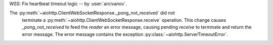 WSS: Fix heartbeat timeout logic -- by :user:`arcivanov`.

The :py:meth:`~aiohttp.ClientWebSocketResponse._pong_not_received` did not
 terminate a :py:meth:`~aiohttp.ClientWebSocketResponse.receive` operation.
 This change causes `_pong_not_received` to feed the `reader` an error message, causing
 pending `receive` to terminate and return the error message. The error message contains
 the exception :py:class:`~aiohttp.ServerTimeoutError`.
